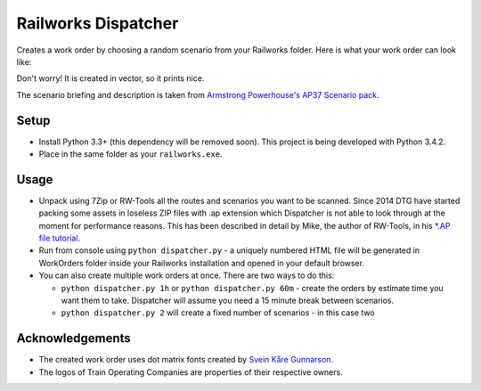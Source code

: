 Railworks Dispatcher
====================

Creates a work order by choosing a random scenario from your Railworks folder. Here is
what your work order can look like:

.. image:: docs/_static/example_work_order.png

Don't worry! It is created in vector, so it prints nice.

The scenario briefing and description is taken from
`Armstrong Powerhouse's AP37 Scenario pack <http://www.armstrongpowerhouse.com/index.php?route=product/product&path=29_81&product_id=139>`_.


Setup
-----

* Install Python 3.3+ (this dependency will be removed soon). This project is being developed with Python 3.4.2.

* Place in the same folder as your ``railworks.exe``.


Usage
-----

* Unpack using 7Zip or RW-Tools all the routes and scenarios you want to be scanned.
  Since 2014 DTG have started packing some assets in loseless ZIP files with .ap extension
  which Dispatcher is not able to look through at the moment for performance reasons.
  This has been described in detail by Mike, the author of RW-Tools, in his
  `*.AP file tutorial <http://www.rstools.info/RW_Tools_and_APfiles.pdf>`_.

* Run from console using ``python dispatcher.py`` -
  a uniquely numbered HTML file will be generated in WorkOrders folder inside your Railworks
  installation and opened in your default browser.

* You can also create multiple work orders at once. There are two ways to do this:

  * ``python dispatcher.py 1h`` or ``python dispatcher.py 60m`` - create the orders by
    estimate time you want them to take. Dispatcher will assume you need a 15 minute
    break between scenarios.

  * ``python dispatcher.py 2`` will create a fixed number of scenarios - in this case two


Acknowledgements
----------------

* The created work order uses dot matrix fonts created by
  `Svein Kåre Gunnarson <http://dionaea.com/information/fonts.php>`_.

* The logos of Train Operating Companies are properties of their respective owners.
